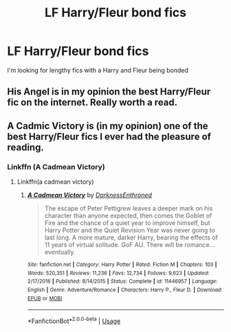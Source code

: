 #+TITLE: LF Harry/Fleur bond fics

* LF Harry/Fleur bond fics
:PROPERTIES:
:Author: Majin-Mid
:Score: 8
:DateUnix: 1565360794.0
:DateShort: 2019-Aug-09
:FlairText: Request
:END:
I'm looking for lengthy fics with a Harry and Fleur being bonded


** His Angel is in my opinion the best Harry/Fleur fic on the internet. Really worth a read.
:PROPERTIES:
:Author: yuriwarrior
:Score: 3
:DateUnix: 1565387594.0
:DateShort: 2019-Aug-10
:END:


** A Cadmic Victory is (in my opinion) one of the best Harry/Fleur fics I ever had the pleasure of reading.
:PROPERTIES:
:Author: Mezredhas
:Score: 4
:DateUnix: 1565378906.0
:DateShort: 2019-Aug-09
:END:

*** Linkffn (A Cadmean Victory)
:PROPERTIES:
:Author: The_Black_Hart
:Score: 0
:DateUnix: 1565385031.0
:DateShort: 2019-Aug-10
:END:

**** Linkffn(a cadmean victory)
:PROPERTIES:
:Author: Ezzymore
:Score: 2
:DateUnix: 1565417478.0
:DateShort: 2019-Aug-10
:END:

***** [[https://www.fanfiction.net/s/11446957/1/][*/A Cadmean Victory/*]] by [[https://www.fanfiction.net/u/7037477/DarknessEnthroned][/DarknessEnthroned/]]

#+begin_quote
  The escape of Peter Pettigrew leaves a deeper mark on his character than anyone expected, then comes the Goblet of Fire and the chance of a quiet year to improve himself, but Harry Potter and the Quiet Revision Year was never going to last long. A more mature, darker Harry, bearing the effects of 11 years of virtual solitude. GoF AU. There will be romance... eventually.
#+end_quote

^{/Site/:} ^{fanfiction.net} ^{*|*} ^{/Category/:} ^{Harry} ^{Potter} ^{*|*} ^{/Rated/:} ^{Fiction} ^{M} ^{*|*} ^{/Chapters/:} ^{103} ^{*|*} ^{/Words/:} ^{520,351} ^{*|*} ^{/Reviews/:} ^{11,236} ^{*|*} ^{/Favs/:} ^{12,734} ^{*|*} ^{/Follows/:} ^{9,623} ^{*|*} ^{/Updated/:} ^{2/17/2016} ^{*|*} ^{/Published/:} ^{8/14/2015} ^{*|*} ^{/Status/:} ^{Complete} ^{*|*} ^{/id/:} ^{11446957} ^{*|*} ^{/Language/:} ^{English} ^{*|*} ^{/Genre/:} ^{Adventure/Romance} ^{*|*} ^{/Characters/:} ^{Harry} ^{P.,} ^{Fleur} ^{D.} ^{*|*} ^{/Download/:} ^{[[http://www.ff2ebook.com/old/ffn-bot/index.php?id=11446957&source=ff&filetype=epub][EPUB]]} ^{or} ^{[[http://www.ff2ebook.com/old/ffn-bot/index.php?id=11446957&source=ff&filetype=mobi][MOBI]]}

--------------

*FanfictionBot*^{2.0.0-beta} | [[https://github.com/tusing/reddit-ffn-bot/wiki/Usage][Usage]]
:PROPERTIES:
:Author: FanfictionBot
:Score: 1
:DateUnix: 1565417499.0
:DateShort: 2019-Aug-10
:END:
